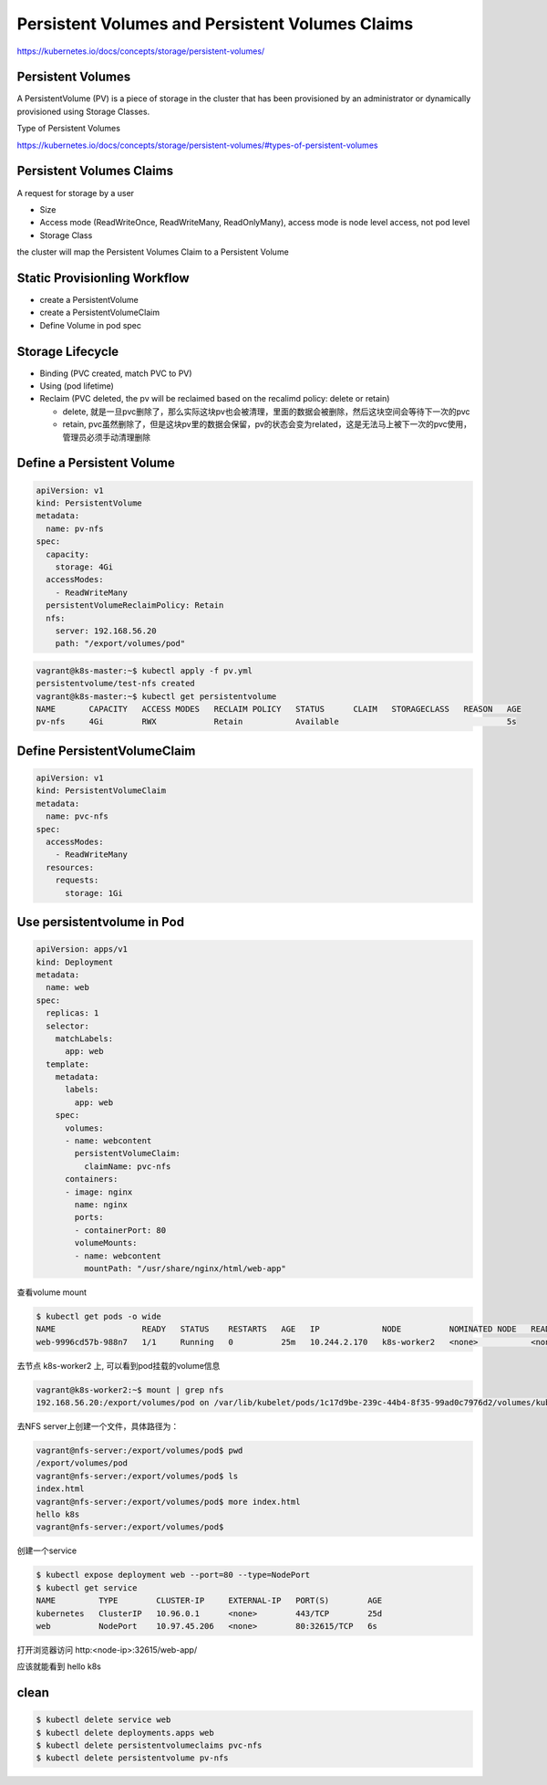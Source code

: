 Persistent Volumes and Persistent Volumes Claims
====================================================

https://kubernetes.io/docs/concepts/storage/persistent-volumes/


Persistent Volumes
----------------------------

A PersistentVolume (PV) is a piece of storage in the cluster that has been provisioned by an administrator
or dynamically provisioned using Storage Classes.


Type of Persistent Volumes

https://kubernetes.io/docs/concepts/storage/persistent-volumes/#types-of-persistent-volumes


Persistent Volumes Claims
----------------------------

A request for storage by a user

- Size
- Access mode (ReadWriteOnce, ReadWriteMany, ReadOnlyMany), access mode is node level access, not pod level
- Storage Class

the cluster will map the Persistent Volumes Claim to a Persistent Volume


Static Provisionling Workflow
--------------------------------

- create a PersistentVolume
- create a PersistentVolumeClaim
- Define Volume in pod spec


Storage Lifecycle
------------------

- Binding (PVC created, match PVC to PV)
- Using (pod lifetime)
- Reclaim (PVC deleted, the pv will be reclaimed based on the recalimd policy: delete or retain)

  - delete, 就是一旦pvc删除了，那么实际这块pv也会被清理，里面的数据会被删除，然后这块空间会等待下一次的pvc
  - retain, pvc虽然删除了，但是这块pv里的数据会保留，pv的状态会变为related，这是无法马上被下一次的pvc使用，管理员必须手动清理删除

Define a Persistent Volume
-----------------------------------

.. code-block:: yaml

  apiVersion: v1
  kind: PersistentVolume
  metadata:
    name: pv-nfs
  spec:
    capacity:
      storage: 4Gi
    accessModes:
      - ReadWriteMany
    persistentVolumeReclaimPolicy: Retain
    nfs:
      server: 192.168.56.20
      path: "/export/volumes/pod"


.. code-block:: bash

    vagrant@k8s-master:~$ kubectl apply -f pv.yml
    persistentvolume/test-nfs created
    vagrant@k8s-master:~$ kubectl get persistentvolume
    NAME       CAPACITY   ACCESS MODES   RECLAIM POLICY   STATUS      CLAIM   STORAGECLASS   REASON   AGE
    pv-nfs     4Gi        RWX            Retain           Available                                   5s

Define PersistentVolumeClaim
--------------------------------

.. code-block:: yaml

    apiVersion: v1
    kind: PersistentVolumeClaim
    metadata:
      name: pvc-nfs
    spec:
      accessModes:
        - ReadWriteMany
      resources:
        requests:
          storage: 1Gi


Use persistentvolume in Pod
--------------------------------

.. code-block:: yaml

    apiVersion: apps/v1
    kind: Deployment
    metadata:
      name: web
    spec:
      replicas: 1
      selector:
        matchLabels:
          app: web
      template:
        metadata:
          labels:
            app: web
        spec:
          volumes:
          - name: webcontent
            persistentVolumeClaim:
              claimName: pvc-nfs
          containers:
          - image: nginx
            name: nginx
            ports:
            - containerPort: 80
            volumeMounts:
            - name: webcontent
              mountPath: "/usr/share/nginx/html/web-app"

查看volume mount

.. code-block:: bash

  $ kubectl get pods -o wide
  NAME                  READY   STATUS    RESTARTS   AGE   IP             NODE          NOMINATED NODE   READINESS GATES
  web-9996cd57b-988n7   1/1     Running   0          25m   10.244.2.170   k8s-worker2   <none>           <none>

去节点 k8s-worker2 上, 可以看到pod挂载的volume信息

.. code-block::  bash

  vagrant@k8s-worker2:~$ mount | grep nfs
  192.168.56.20:/export/volumes/pod on /var/lib/kubelet/pods/1c17d9be-239c-44b4-8f35-99ad0c7976d2/volumes/kubernetes.io~nfs/pv-nfs type nfs4 (rw,relatime,vers=4.2,rsize=262144,wsize=262144,namlen=255,hard,proto=tcp,timeo=600,retrans=2,sec=sys,clientaddr=192.168.56.12,local_lock=none,addr=192.168.56.20)

去NFS server上创建一个文件，具体路径为：

.. code-block::  bash

  vagrant@nfs-server:/export/volumes/pod$ pwd
  /export/volumes/pod
  vagrant@nfs-server:/export/volumes/pod$ ls
  index.html
  vagrant@nfs-server:/export/volumes/pod$ more index.html
  hello k8s
  vagrant@nfs-server:/export/volumes/pod$

创建一个service

.. code-block::  bash

  $ kubectl expose deployment web --port=80 --type=NodePort
  $ kubectl get service
  NAME         TYPE        CLUSTER-IP     EXTERNAL-IP   PORT(S)        AGE
  kubernetes   ClusterIP   10.96.0.1      <none>        443/TCP        25d
  web          NodePort    10.97.45.206   <none>        80:32615/TCP   6s

打开浏览器访问 http:<node-ip>:32615/web-app/

应该就能看到 hello k8s


clean
-----------

.. code-block:: bash

    $ kubectl delete service web
    $ kubectl delete deployments.apps web
    $ kubectl delete persistentvolumeclaims pvc-nfs
    $ kubectl delete persistentvolume pv-nfs
